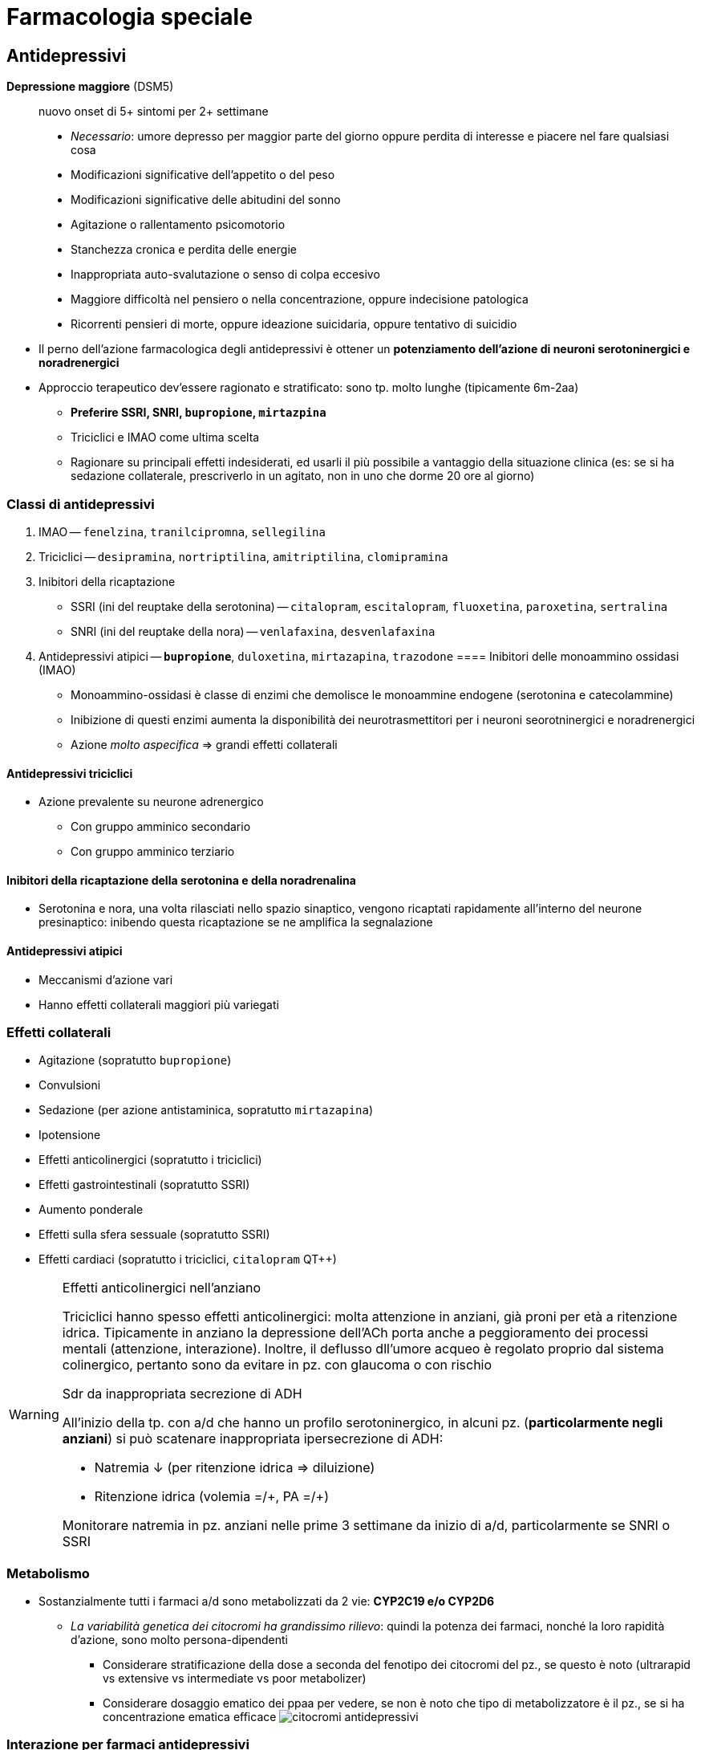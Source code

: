 = Farmacologia speciale

== Antidepressivi

****
*Depressione maggiore* (DSM5) :: nuovo onset di 5+ sintomi per 2+ settimane
+
* _Necessario_: umore depresso per maggior parte del giorno oppure perdita di interesse e piacere nel fare qualsiasi cosa
* Modificazioni significative dell'appetito o del peso
* Modificazioni significative delle abitudini del sonno
* Agitazione o rallentamento psicomotorio
* Stanchezza cronica e perdita delle energie
* Inappropriata auto-svalutazione o senso di colpa eccesivo
* Maggiore difficoltà nel pensiero o nella concentrazione, oppure indecisione patologica
* Ricorrenti pensieri di morte, oppure ideazione suicidaria, oppure tentativo di suicidio
****

* Il perno dell'azione farmacologica degli antidepressivi è ottener un *potenziamento dell'azione di neuroni serotoninergici e noradrenergici*
* Approccio terapeutico dev'essere ragionato e stratificato: sono tp. molto lunghe (tipicamente 6m-2aa)
	** *Preferire SSRI, SNRI, `bupropione`, `mirtazpina`*
	** Triciclici e IMAO come ultima scelta
	** Ragionare su principali effetti indesiderati, ed usarli il più possibile a vantaggio della situazione clinica (es: se si ha sedazione collaterale, prescriverlo in un agitato, non in uno che dorme 20 ore al giorno)

=== Classi di antidepressivi
. IMAO -- `fenelzina`, `tranilcipromna`, `sellegilina`
. Triciclici -- `desipramina`, `nortriptilina`, `amitriptilina`, `clomipramina`
. Inibitori della ricaptazione
	** SSRI (ini del reuptake della serotonina) -- `citalopram`, `escitalopram`, `fluoxetina`, `paroxetina`, `sertralina`
	** SNRI (ini del reuptake della nora) -- `venlafaxina`, `desvenlafaxina`
. Antidepressivi atipici -- `*bupropione*`, `duloxetina`, `mirtazapina`, `trazodone`
==== Inibitori delle monoammino ossidasi (IMAO)
* Monoammino-ossidasi è classe di enzimi che demolisce le monoammine endogene (serotonina e catecolammine)
* Inibizione di questi enzimi aumenta la disponibilità dei neurotrasmettitori per i neuroni seorotninergici e noradrenergici
* Azione _molto aspecifica_ ⇒ grandi effetti collaterali

==== Antidepressivi triciclici
* Azione prevalente su neurone adrenergico
	** Con gruppo amminico secondario
	** Con gruppo amminico terziario

==== Inibitori della ricaptazione della serotonina e della noradrenalina
* Serotonina e nora, una volta rilasciati nello spazio sinaptico, vengono ricaptati rapidamente all'interno del neurone presinaptico: inibendo questa ricaptazione se ne amplifica la segnalazione

==== Antidepressivi atipici
* Meccanismi d'azione vari
* Hanno effetti collaterali maggiori più variegati

=== Effetti collaterali 
* Agitazione (sopratutto `bupropione`)
* Convulsioni
* Sedazione (per azione antistaminica, sopratutto `mirtazapina`)
* Ipotensione
* Effetti anticolinergici (sopratutto i triciclici)
* Effetti gastrointestinali (sopratutto SSRI)
* Aumento ponderale
* Effetti sulla sfera sessuale (sopratutto SSRI)
* Effetti cardiaci (sopratutto i triciclici, `citalopram` QT++)

[WARNING]
--
.Effetti anticolinergici nell'anziano
Triciclici hanno spesso effetti anticolinergici: molta attenzione in anziani, già proni per età a ritenzione idrica. Tipicamente in anziano la depressione dell'ACh porta anche a peggioramento dei processi mentali (attenzione, interazione). Inoltre, il deflusso dll'umore acqueo è regolato proprio dal sistema colinergico, pertanto sono da evitare in pz. con glaucoma o con rischio

.Sdr da inappropriata secrezione di ADH
All'inizio della tp. con a/d che hanno un profilo serotoninergico, in alcuni pz. (*particolarmente negli anziani*) si può scatenare inappropriata ipersecrezione di ADH:

* Natremia ↓ (per ritenzione idrica ⇒ diluizione)
* Ritenzione idrica (volemia =/\+, PA =/+)

Monitorare natremia in pz. anziani nelle prime 3 settimane da inizio di a/d, particolarmente se SNRI o SSRI
--

=== Metabolismo
* Sostanzialmente tutti i farmaci a/d sono metabolizzati da 2 vie: *CYP2C19 e/o CYP2D6*
	** _La variabilità genetica dei citocromi ha grandissimo rilievo_: quindi la potenza dei farmaci, nonché la loro rapidità d'azione, sono molto persona-dipendenti
		*** Considerare stratificazione della dose a seconda del fenotipo dei citocromi del pz., se questo è noto (ultrarapid vs extensive vs intermediate vs poor metabolizer)
		*** Considerare dosaggio ematico dei ppaa per vedere, se non è noto che tipo di metabolizzatore è il pz., se si ha concentrazione ematica efficace
	image:img/citocromi-antidepressivi.png[]

=== Interazione per farmaci antidepressivi
* Interazione farmacocinetica con farmaci che vengono metabolizzati da CYP2C19 e CYP2D6 (principalmente `citalopram` ed `escitalopram`)
	* `fluoxetina`, `fluvoxamina` e `paroetina` sono ini di CYP2D6 (attenzione ad interazioni con βb, possono manifestare effetto maggiore)
* Interazioni farmacodinamiche con altri a/d se in cosomministrazione. Attenzione alla __*sindrome serotoninergica*__! (psicosi da iperstimolo serotoninergico)
	** Altri antidepressivi
	** `linezolid` (abx ini monoammino ox)
	** Formaggi stagionati (?!)
	** `tiramina` (simpatomimetico ++ nora)
	** Analgesici, abx, antitussivi,

== Ipnotici e ansiolitici
* 5 classi principali di ppaa (tutti lipofili ⇒ ben assorbibili e con onset veloce [~10'])
	. Alcool
	. Oppioidi e derivati
	. Barbiturici
	. Bdz
	. Z drugs (ipnotici che sembrano bdz, ma non sono bdz)

=== Benzodiazepine
* GABA agonisti: aumentano l'effetto della trasmissione GABAergica (inibitoria)
* 5 proprietà farmacologiche fondamentali
	. Ansiolitica
	. Sedativa
	. Ipnotica
	. Miorilassante
	. Anticonvulsivante
* Producono *tolleranza* e *dipendenza* (astinenza spesso con _sdr da rebound_ footnote:[Effetto rebound (o fenomeno di rebound) = il ripresentarsi o l'inasprimento di una malattia dopo la sospensione di un trattamento farmacologico o la riduzione del suo dosaggio. La gravità dei sintomi è spesso peggiore rispetto ai livelli di trattamento]), particolarmente se uso cronico per *4+ settimane*
	** Possono essere un buon trattamento _in acuto_ di 2/a linea qualora SSRI/SNRI non siano efficaci nell'ansiolisi

==== Metabolismo
* Tipicamente a 2 step: CYP e glucuronazione
	1. Citocromi CYP (quale nello specifico dipende da quale bdz)
	2. Glucuronidazione per rendere idrosolubile un principio che è normalmente lipofilo

== Antipsicotici

== Antiepilettici

== Stabilizzanti dell'umore

== Farmaci per patologie neurodegenerative

== Oppiacei

== Antiemicranici

== FANS

== Corticosteroidi

==  Antiuricemici

== Antiipertensivi

== Farmaci per lo scompenso

== Farmaci per SCA

== Antitrombotici

== Antiaritmici

== Ipolipemizzanti

== Antidiabetici

== Antianemici

== Anestetici

== Farmacologia clinica polmonare

== Farmacologia clinica gastroenterica

== Immunsoppressori

== Antimicrobici

== Antibiotici

== Antimicobatterici

== Antifungini

== Antivirali

== Antiprotozoari

== Antielmintici

== Antineoplastici

== Inibitori delle vie di trasduzione del segnale

== Agenti sull'asse ipotalamo-ipofisi

== Agenti sulla tiroide

== Agenti sugli ormoni sessuali

== Agenti sul metabolismo osseo
